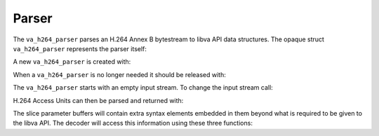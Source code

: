 .. _libva-h264-parser:

##########
  Parser
##########

The ``va_h264_parser`` parses an H.264 Annex B bytestream to
libva API data structures. The opaque struct ``va_h264_parser``
represents the parser itself:

.. doxygenstruct:: va_h264_parser

A new ``va_h264_parser`` is created with:

.. doxygenfunction:: va_h264_parser_new

When a ``va_h264_parser`` is no longer needed it should be
released with:

.. doxygenfunction:: va_h264_parser_free

The ``va_h264_parser`` starts with an empty input stream. To
change the input stream call:

.. doxygenfunction:: va_h264_parser_set_stream

H.264 Access Units can then be parsed and returned with:

.. doxygenfunction:: va_h264_parser_parse_one_au

The slice parameter buffers will contain extra syntax elements
embedded in them beyond what is required to be given to the libva
API. The decoder will access this information using these three
functions:

.. doxygenfunction:: va_slice_parameter_h264_poc
.. doxygenfunction:: va_slice_parameter_h264_ref_pic_list_mod
.. doxygenfunction:: va_slice_parameter_h264_dec_ref_pic_marking
